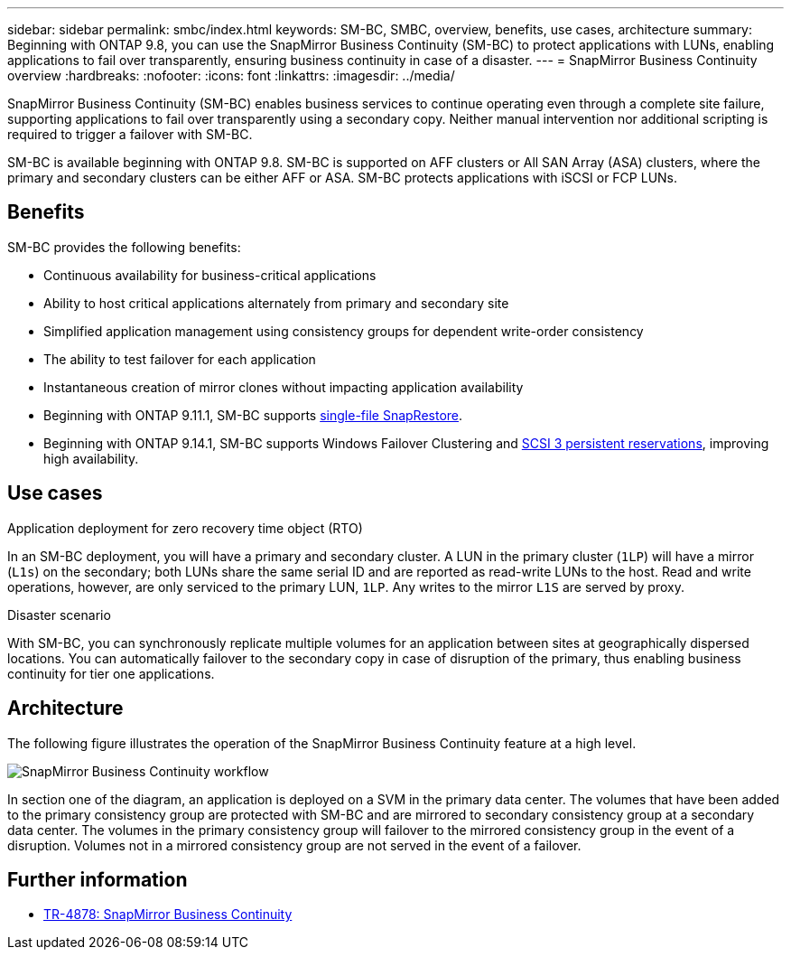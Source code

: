 ---
sidebar: sidebar
permalink: smbc/index.html
keywords: SM-BC, SMBC, overview, benefits, use cases, architecture
summary: Beginning with ONTAP 9.8, you can use the SnapMirror Business Continuity (SM-BC) to protect applications with LUNs, enabling applications to fail over transparently, ensuring business continuity in case of a disaster.
---
= SnapMirror Business Continuity overview
:hardbreaks:
:nofooter:
:icons: font
:linkattrs:
:imagesdir: ../media/

[.lead]
SnapMirror Business Continuity (SM-BC) enables business services to continue operating even through a complete site failure, supporting applications to fail over transparently using a secondary copy. Neither manual intervention nor additional scripting is required to trigger a failover with SM-BC. 

SM-BC is available beginning with ONTAP 9.8. SM-BC is supported on AFF clusters or All SAN Array (ASA) clusters, where the primary and secondary clusters can be either AFF or ASA. SM-BC protects applications with iSCSI or FCP LUNs.

== Benefits

SM-BC provides the following benefits:

* Continuous availability for business-critical applications
* Ability to host critical applications alternately from primary and secondary site
* Simplified application management using consistency groups for dependent write-order consistency
* The ability to test failover for each application
* Instantaneous creation of mirror clones without impacting application availability
* Beginning with ONTAP 9.11.1, SM-BC supports xref:../data-protection/restore-single-file-snapshot-task.html[single-file SnapRestore]. 
* Beginning with ONTAP 9.14.1, SM-BC supports Windows Failover Clustering and link:https://kb.netapp.com/onprem/ontap/da/SAN/What_are_SCSI_Reservations_and_SCSI_Persistent_Reservations[SCSI 3 persistent reservations^], improving high availability. 
//* You are entitled to use SM-BC if you have the data protection or one-time premium bundle on both the source and destination storage clusters.

== Use cases

.Application deployment for zero recovery time object (RTO)
In an SM-BC deployment, you will have a primary and secondary cluster. A LUN in the primary cluster (`1LP`) will have a mirror (`L1s`) on the secondary; both LUNs share the same serial ID and are reported as read-write LUNs to the host. Read and write operations, however, are only serviced to the primary LUN, `1LP`. Any writes to the mirror `L1S` are served by proxy. 

.Disaster scenario
With SM-BC, you can synchronously replicate multiple volumes for an application between sites at geographically dispersed locations. You can automatically failover to the secondary copy in case of disruption of the primary, thus enabling business continuity for tier one applications.

== Architecture

The following figure illustrates the operation of the SnapMirror Business Continuity feature at a high level.

image:workflow_san_snapmirror_business_continuity.png[SnapMirror Business Continuity workflow]

In section one of the diagram, an application is deployed on a SVM in the primary data center. The volumes that have been added to the primary consistency group are protected with SM-BC and are mirrored to secondary consistency group at a secondary data center. The volumes in the primary consistency group will failover to the mirrored consistency group in the event of a disruption. Volumes not in a mirrored consistency group are not served in the event of a failover. 

== Further information 

* link:https://www.netapp.com/pdf.html?item=/media/21888-tr-4878.pdf[TR-4878: SnapMirror Business Continuity^]

// ontapdoc-1219, 2023 oct 12
// ontapdoc-883, 7 march 2023
// 7 april 2022, BURT 1459617